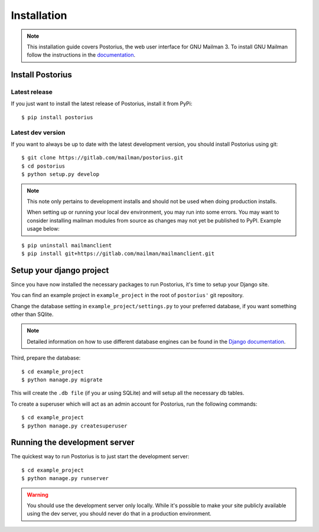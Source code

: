 ============
Installation
============

.. note::
    This installation guide covers Postorius, the web user interface for
    GNU Mailman 3. To install GNU Mailman follow the instructions in the `documentation`_.


.. _documentation: http://docs.mailman3.org/en/latest/

Install Postorius
=================


Latest release
--------------

If you just want to install the latest release of Postorius, install it from
PyPi:

::

    $ pip install postorius


Latest dev version
------------------

If you want to always be up to date with the latest development version, you
should install Postorius using git:

::

    $ git clone https://gitlab.com/mailman/postorius.git
    $ cd postorius
    $ python setup.py develop

.. note::
    This note only pertains to development installs and should not be used when 
    doing production installs.
    
    When setting up or running your local dev environment, you may run into some 
    errors. You may want to consider installing mailman modules from source as 
    changes may not yet be published to PyPI. Example usage below:

::

    $ pip uninstall mailmanclient
    $ pip install git+https://gitlab.com/mailman/mailmanclient.git

Setup your django project
=========================

Since you have now installed the necessary packages to run Postorius, it's
time to setup your Django site.

You can find an example project in ``example_project`` in the root of
``postorius'`` git repository.

Change the database setting in ``example_project/settings.py`` to
your preferred database, if you want something other than SQlite.

.. note::
    Detailed information on how to use different database engines can be found
    in the `Django documentation`_.

.. _Django documentation: https://docs.djangoproject.com/en/1.9/ref/settings/#databases

Third, prepare the database:

::

    $ cd example_project
    $ python manage.py migrate

This will create the ``.db file`` (if you ar using SQLite) and will setup all the
necessary db tables.

To create a superuser which will act as an admin account for Postorius, run the
following commands::

    $ cd example_project
    $ python manage.py createsuperuser


Running the development server
==============================

The quickest way to run Postorius is to just start the development server:

::

    $ cd example_project
    $ python manage.py runserver


.. warning::
    You should use the development server only locally. While it's possible to
    make your site publicly available using the dev server, you should never
    do that in a production environment.
